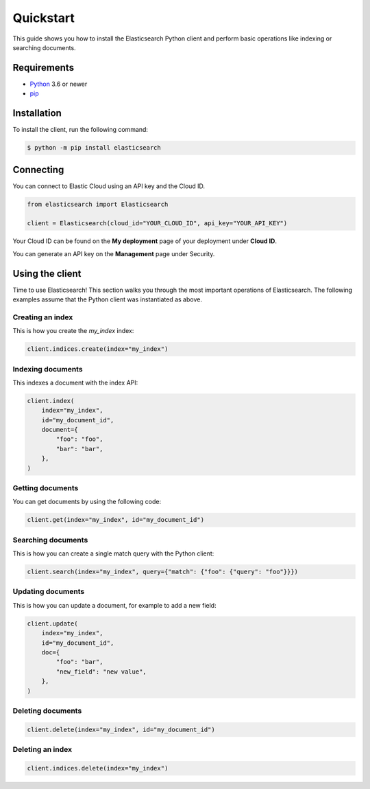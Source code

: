 Quickstart 
==========

This guide shows you how to install the Elasticsearch Python client and perform basic
operations like indexing or searching documents.

Requirements
------------

- `Python <https://www.python.org/>`_ 3.6 or newer
- `pip <https://pip.pypa.io/en/stable/>`_


Installation
------------

To install the client, run the following command:

.. code-block:: console

    $ python -m pip install elasticsearch


Connecting
----------

You can connect to Elastic Cloud using an API key and the Cloud ID.

.. code-block:: python

    from elasticsearch import Elasticsearch

    client = Elasticsearch(cloud_id="YOUR_CLOUD_ID", api_key="YOUR_API_KEY")

Your Cloud ID can be found on the **My deployment** page of your deployment 
under **Cloud ID**.

You can generate an API key on the **Management** page under Security.

.. image:: ../guide/images/create-api-key.png


Using the client
----------------

Time to use Elasticsearch! This section walks you through the most important 
operations of Elasticsearch. The following examples assume that the Python 
client was instantiated as above.


Creating an index
^^^^^^^^^^^^^^^^^

This is how you create the `my_index` index:

.. code-block:: python

    client.indices.create(index="my_index")


Indexing documents
^^^^^^^^^^^^^^^^^^

This indexes a document with the index API:

.. code-block:: python

    client.index(
        index="my_index",
        id="my_document_id",
        document={
            "foo": "foo",
            "bar": "bar",
        },
    )


Getting documents
^^^^^^^^^^^^^^^^^

You can get documents by using the following code:

.. code-block:: python
    
    client.get(index="my_index", id="my_document_id")


Searching documents
^^^^^^^^^^^^^^^^^^^

This is how you can create a single match query with the Python client: 


.. code-block:: python

    client.search(index="my_index", query={"match": {"foo": {"query": "foo"}}})


Updating documents
^^^^^^^^^^^^^^^^^^

This is how you can update a document, for example to add a new field:

.. code-block:: python

    client.update(
        index="my_index",
        id="my_document_id",
        doc={
            "foo": "bar",
            "new_field": "new value",
        },
    )


Deleting documents
^^^^^^^^^^^^^^^^^^

.. code-block:: python
    
    client.delete(index="my_index", id="my_document_id")


Deleting an index
^^^^^^^^^^^^^^^^^

.. code-block:: python
    
    client.indices.delete(index="my_index")
